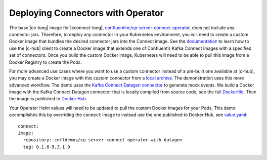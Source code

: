 Deploying Connectors with Operator 
~~~~~~~~~~~~~~~~~~~~~~~~~~~~~~~~~~

The base |co-long| image for |kconnect-long|, `confluentinc/cp-server-connect-operator <https://hub.docker.com/r/confluentinc/cp-server-connect-operator>`__,  does not include any connector jars.
Therefore, to deploy any connector in your Kubernetes environment, you will need to create a custom Docker image that bundles the desired connector jars into the Connect image.
See the `documentation <https://docs.confluent.io/current/connect/managing/extending.html#create-a-docker-image-containing-c-hub-connectors>`__ to learn how to use the |c-hub| client to create a Docker image that extends one of Confluent’s Kafka Connect images with a specified set of connectors.
Once you build the custom Docker image, Kubernetes will need to be able to pull this image from a Docker Registry to create the Pods.

For more advanced use cases where you want to use a custom connector instead of a pre-built one available at |c-hub|, you may create a Docker image with this custom connector from a `local archive <https://docs.confluent.io/current/connect/managing/confluent-hub/command-reference/confluent-hub-install.html#confluent-hub-client-install>`__.
The demonstration uses this more advanced workflow.
The demo uses the `Kafka Connect Datagen connector <https://www.confluent.io/hub/confluentinc/kafka-connect-datagen>`__ to generate mock events.
We build a Docker image with the Kafka Connect Datagen connector that is locally compiled from source code, see the full `Dockerfile <https://github.com/confluentinc/kafka-connect-datagen/blob/0.1.x/Dockerfile-operator-local>`__.
Then the image is published to `Docker Hub <https://hub.docker.com/r/cnfldemos/cp-server-connect-operator-with-datagen>`__.

Your Operator Helm values will need to be updated to pull the custom Docker images for your Pods.
This demo accomplishes this by overriding the ``connect`` image to instead use the one published to Docker Hub, see `value.yaml <https://github.com/confluentinc/examples/blob/5.3.1-post/kubernetes/gke-base/cfg/values.yaml#L53>`__:

::

  connect:
  image:
    repository: cnfldemos/cp-server-connect-operator-with-datagen 
    tag: 0.1.6-5.3.1.0
